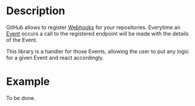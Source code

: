 [[https://www.gnu.org/licenses/gpl-3.0][https://img.shields.io/badge/License-GPLv3-blue.svg]]

* Description
GitHub allows to register [[https://developer.github.com/webhooks/][Webhooks]] for your repositories. Everytime an
[[https://developer.github.com/v3/activity/events/][Event]] occurs a call to the registered endpoint will be made with the
details of the Event.

This library is a handler for those Events, allowing the user to put
any logic for a given Event and react accordingly.

* Example
To be done.
